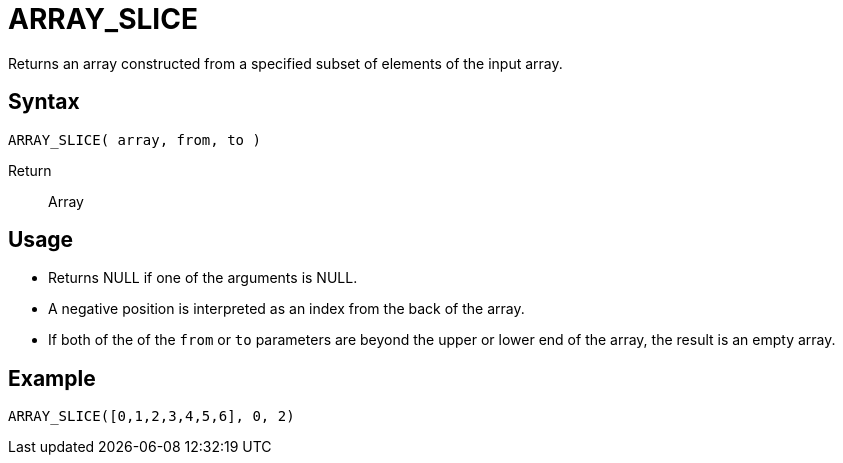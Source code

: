 ////
Licensed to the Apache Software Foundation (ASF) under one
or more contributor license agreements.  See the NOTICE file
distributed with this work for additional information
regarding copyright ownership.  The ASF licenses this file
to you under the Apache License, Version 2.0 (the
"License"); you may not use this file except in compliance
with the License.  You may obtain a copy of the License at
  http://www.apache.org/licenses/LICENSE-2.0
Unless required by applicable law or agreed to in writing,
software distributed under the License is distributed on an
"AS IS" BASIS, WITHOUT WARRANTIES OR CONDITIONS OF ANY
KIND, either express or implied.  See the License for the
specific language governing permissions and limitations
under the License.
////
= ARRAY_SLICE

Returns an array constructed from a specified subset of elements of the input array.

== Syntax
----
ARRAY_SLICE( array, from, to )
----

Return:: Array

== Usage

* Returns NULL if one of the arguments is NULL.
* A negative position is interpreted as an index from the back of the array. 
* If both of the of the `from` or `to` parameters are beyond the upper or lower end of the array, the result is an empty array.

== Example

----
ARRAY_SLICE([0,1,2,3,4,5,6], 0, 2)
----